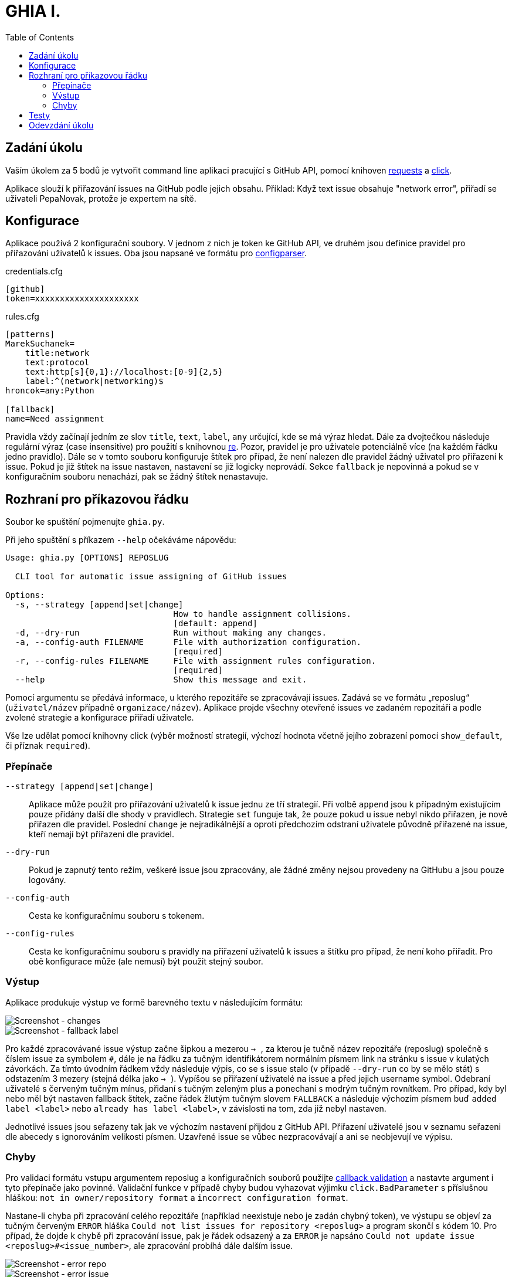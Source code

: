= GHIA I.
:toc:
:note-caption: :information_source:
:warning-caption: :warning:

== Zadání úkolu

Vaším úkolem za 5 bodů je vytvořit command line aplikaci pracující s GitHub API,
pomocí knihoven http://docs.python-requests.org[requests] a
http://click.pocoo.org[click].

Aplikace slouží k přiřazování issues na GitHub podle jejich obsahu. Příklad: Když
text issue obsahuje "network error", přiřadí se uživateli PepaNovak, protože je
expertem na sítě.

== Konfigurace

Aplikace používá 2 konfigurační soubory. V jednom z nich je token ke GitHub API,
ve druhém jsou definice pravidel pro přiřazování uživatelů k issues.
Oba jsou napsané ve formátu pro
https://docs.python.org/3/library/configparser.html[configparser].

credentials.cfg
[source,ini]
----
[github]
token=xxxxxxxxxxxxxxxxxxxxx
----

rules.cfg
[source,ini]
----
[patterns]
MarekSuchanek=
    title:network
    text:protocol
    text:http[s]{0,1}://localhost:[0-9]{2,5}
    label:^(network|networking)$
hroncok=any:Python

[fallback]
name=Need assignment
----

Pravidla vždy začínají jedním ze slov `title`, `text`, `label`, `any` určující,
kde se má výraz hledat. Dále za dvojtečkou následuje regulární výraz (case 
insensitive) pro použití s knihovnou https://docs.python.org/3/library/re.html[re].
Pozor, pravidel je pro uživatele potenciálně více (na každém řádku jedno pravidlo).
Dále se v tomto souboru konfiguruje štítek pro případ, že není nalezen dle pravidel
žádný uživatel pro přiřazení k issue. Pokud je již štítek na issue nastaven, nastavení
se již logicky neprovádí. Sekce `fallback` je nepovinná a pokud se v konfiguračním
souboru nenachází, pak se žádný štítek nenastavuje.

== Rozhraní pro příkazovou řádku

Soubor ke spuštění pojmenujte `ghia.py`.

Při jeho spuštění s příkazem `--help` očekáváme nápovědu:

[source]
----
Usage: ghia.py [OPTIONS] REPOSLUG 

  CLI tool for automatic issue assigning of GitHub issues

Options:
  -s, --strategy [append|set|change]
                                  How to handle assignment collisions.
                                  [default: append]
  -d, --dry-run                   Run without making any changes.
  -a, --config-auth FILENAME      File with authorization configuration.
                                  [required]
  -r, --config-rules FILENAME     File with assignment rules configuration.
                                  [required]
  --help                          Show this message and exit.
----

Pomocí argumentu se předává informace, u kterého repozitáře se zpracovávají issues.
Zadává se ve formátu „reposlug“ (`uživatel/název` případně `organizace/název`).
Aplikace projde všechny otevřené issues ve zadaném repozitáři a podle zvolené
strategie a konfigurace přiřadí uživatele.

Vše lze udělat pomocí knihovny click (výběr možností strategií, výchozí hodnota 
včetně jejího zobrazení pomocí `show_default`, či příznak `required`).

=== Přepínače

`--strategy [append|set|change]`::
  Aplikace může použít pro přiřazování uživatelů k issue jednu ze tří strategií.
  Při volbě `append` jsou k případným existujícím pouze přidány další dle shody
  v pravidlech. Strategie `set` funguje tak, že pouze pokud u issue nebyl nikdo
  přiřazen, je nově přiřazen dle pravidel. Poslední `change` je nejradikálnější 
  a oproti předchozím odstraní uživatele původně přiřazené na issue, kteří nemají
  být přiřazeni dle pravidel.

`--dry-run`::
  Pokud je zapnutý tento režim, veškeré issue jsou zpracovány, ale žádné změny 
  nejsou provedeny na GitHubu a jsou pouze logovány.

`--config-auth`::
  Cesta ke konfiguračnímu souboru s tokenem.

`--config-rules`::
  Cesta ke konfiguračnímu souboru s pravidly na přiřazení uživatelů k issues
  a štítku pro případ, že není koho přiřadit.
  Pro obě konfigurace může (ale nemusí) být použit stejný soubor.


=== Výstup

Aplikace produkuje výstup ve formě barevného textu v následujícím formátu:

image::screenshots/screen_changes.png[Screenshot - changes]

image::screenshots/screen_fallback_label.png[Screenshot - fallback label]

Pro každé zpracovávané issue výstup začne šipkou a mezerou ``-> ``, za kterou je
tučně název repozitáře (reposlug) společně s číslem issue za symbolem `#`,
dále je na řádku za tučným identifikátorem normálním písmem link na stránku
s issue v kulatých závorkách. Za tímto úvodním řádkem vždy následuje výpis,
co se s issue stalo (v případě `--dry-run` co by se mělo stát) s odstazením 3 mezery
(stejná délka jako ``-> ``). Vypíšou se přiřazení uživatelé na issue a před jejich
username symbol. Odebraní uživatelé s červeným tučným mínus, přidaní s tučným zeleným
plus a ponechaní s modrým tučným rovnítkem. Pro případ, kdy byl nebo měl být nastaven
fallback štítek, začne řádek žlutým tučným slovem `FALLBACK` a následuje výchozím
písmem buď `added label <label>` nebo `already has label <label>`, v závislosti na
tom, zda již nebyl nastaven.

Jednotlivé issues jsou seřazeny tak jak ve výchozím nastavení přijdou z GitHub API.
Přiřazení uživatelé jsou v seznamu seřazeni dle abecedy s ignorováním velikosti písmen.
Uzavřené issue se vůbec nezpracovávají a ani se neobjevují ve výpisu.

=== Chyby

Pro validaci formátu vstupu argumentem reposlug a konfiguračních souborů použijte
https://click.palletsprojects.com/en/7.x/options/#callbacks-for-validation[callback validation]
a nastavte argument i tyto přepínače jako povinné. Validační funkce v případě chyby
budou vyhazovat výjimku `click.BadParameter` s příslušnou hláškou: `not in owner/repository
format` a `incorrect configuration format`.

Nastane-li chyba při zpracování celého repozitáře (například neexistuje nebo je
zadán chybný token), ve výstupu se objeví za tučným červeným `ERROR` hláška
`Could not list issues for repository <reposlug>` a program skončí s kódem 10.
Pro případ, že dojde k chybě při zpracování issue, pak je řádek odsazený a za
`ERROR` je napsáno `Could not update issue <reposlug>#<issue_number>`, ale
zpracování probíhá dále dalším issue.


image::screenshots/screen_error_repo.png[Screenshot - error repo]

image::screenshots/screen_error_issue.png[Screenshot - error issue]

== Testy

K úloze existuje sada testů.
Pro jejich spuštění nainstalujte do virtuálního prostředí balík `pytest`.

Testy vyžadují určitý setup repozitáře v rámci organizace MI-PYT-ghia, do
které budete pozváni po zaslání emailu s Vaším GitHub účtem některému ze
cvičících. Pro jeho vytvoření použijte skript `tests_environment/setup.sh`.
Je třeba nastavit proměnné prostředí `GITHUB_TOKEN` a `GITHUB_USER`.
Token musí příslušet danému uživateli a mít scope `repo`.

Skript využívá program https://hub.github.com/[hub],
který si *nejprve zprovozněte*. Skript je otestován na Linux i
Windows (pomocí https://gitforwindows.org[git bash]).

Testy jsou napsané tak, že pokud váš program funguje dle zadání,
dají se pouštět opakovaně. Pokud ale dle zadání nefunguje,
je třeba smazat repozitář a vytvořit jej s issues znova pomocí
skriptu `tests_environment/delete.sh` (potřeba scope `delete_repo`).
Vytváření repozitáře s issues může trvat jednotky minut. Pokud
bude správně fungovat strategie `change`, pak poslední test v souboru
`test_behavior.py` (se jménem `test_reset`) zajistí nastavení na
úvodní a nebude již potřeba mazat repozitář a vytvářet jej znova.

Pro spuštění testů nastavte stejné proměnné prostředí (`GITHUB_TOKEN`
a `GITHUB_USER`).

[source,console]
$ export GITHUB_USER=anicka
$ export GITHUB_TOKEN=xxxxxxxxxxxxxxxxxxxxxxxxxxxxxxxxxxxxxxxx
$ python -m pytest -v tests

Testy si můžete zkopírovat k sobě do repozitáře, považujte je za Public Domain.
Nepřidejte ale do repozitáře omylem soubor `auth.real.cfg`,
který se v průběhu testů dočasně vytváří a obsahuje váš token.

NOTE: Testy proti živému API, navíc napsané tak,
že se jednotlivé testy navzájem ovlivňují, jsou ukázkou toho,
jak se to nemá dělat.
Pokud narazíte v testech na problém, nebo nevíte jak dál, zeptejte se.
K tomu, jak se to dělá pořádně, se v předmětu dostaneme později.

WARNING: Testy netestují barevnost výstupu. I neobarvený výstup projde testy.
Barevnost kontrolujte očima. Implementace, která projde testy, **není** automaticky
hodnocena plným počtem bodů.

== Odevzdání úkolu

Odkaz na repozitář s aplikací nám pošlete e-mailem.
Pro odevzdání v repozitáři nastavte tag `v0.1`.

Termín odevzdání je u této úlohy mimořádně v pondělí (včetně) za 19 dní,
termín je tedy shodný s příští úlohou.
Důrazně však doporučujeme odevzdat ji dříve,
jelikož další úloha na tuto navazuje a chyb v začátku se špatně zbavuje.
